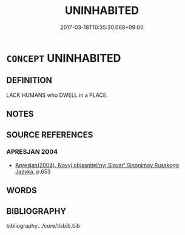 # -*- mode: mandoku-tls-view -*-
#+TITLE: UNINHABITED
#+DATE: 2017-03-18T10:35:30.668+09:00        
#+STARTUP: content
* =CONCEPT= UNINHABITED
:PROPERTIES:
:CUSTOM_ID: uuid-bc53a2ff-78b3-4376-b246-0fb47f7e57d3
:TR_ZH: 無人居住
:END:
** DEFINITION

LACK HUMANS who DWELL in a PLACE.

** NOTES

** SOURCE REFERENCES
*** APRESJAN 2004
 - [[cite:APRESJAN-2004][Apresjan(2004), Novyj objasnitel'nyj Slovar' Sinonimov Russkogo Jazyka]], p.653

** WORDS
   :PROPERTIES:
   :VISIBILITY: children
   :END:
** BIBLIOGRAPHY
bibliography:../core/tlsbib.bib
